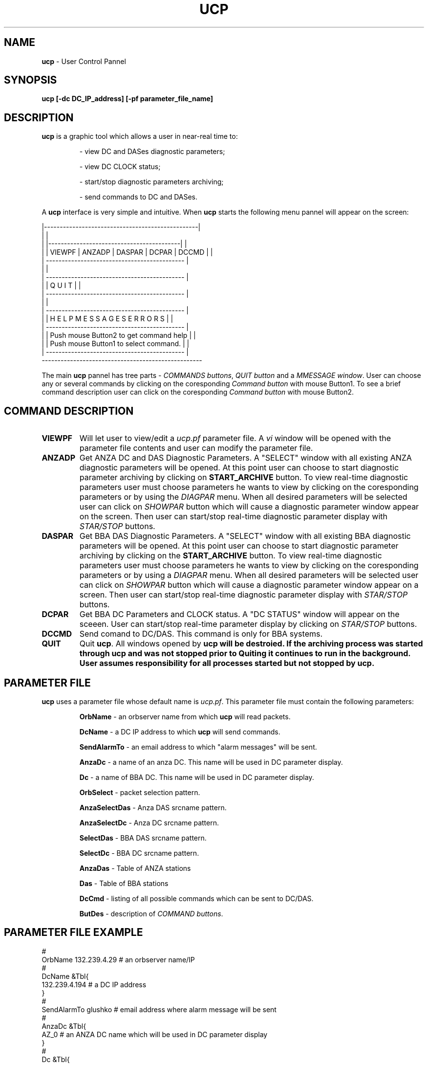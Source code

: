.TH UCP 1 $Date$
.SH NAME
\fBucp\fP \- User Control Pannel
.SH SYNOPSIS
.nf

\fBucp [-dc DC_IP_address] [-pf parameter_file_name]\fP 

.fi
.SH DESCRIPTION
\fBucp\fP is a graphic tool which allows a user in near-real time to:
.IP
- view DC and DASes diagnostic parameters; 
.IP
- view DC CLOCK status; 
.IP
- start/stop diagnostic parameters archiving;
.IP
- send commands to DC and DASes.
.LP
A \fBucp\fP interface is very simple and intuitive. When \fBucp\fP starts
the following menu pannel will appear on the screen:

.nf


        |-------------------------------------------------|
        |                                                 |
        |  |------------------------------------------|   |
        |  | VIEWPF | ANZADP | DASPAR | DCPAR | DCCMD |   |
        |  --------------------------------------------   |
        |                                                 |
        |  --------------------------------------------   |
        |  |            Q   U   I   T                 |   |
        |  --------------------------------------------   |
        |                                                 |
        |  --------------------------------------------   |
        |  | H E L P    M E S S A G E S   E R R O R S |   |
        |  --------------------------------------------   |
        |  | Push mouse Button2 to get command help   |   |
        |  | Push mouse Button1 to select command.    |   |
        |  --------------------------------------------   |
        ---------------------------------------------------


.fi

.LP
The main \fBucp\fP pannel has tree parts - \fICOMMANDS buttons\fR, \fIQUIT button\fR and 
a \fIMMESSAGE window\fR. User can choose any or several commands by clicking on the
coresponding \fICommand button\fR with mouse Button1. To see a brief command description 
user can click on the coresponding \fICommand button\fR with mouse Button2.
.SH COMMAND DESCRIPTION
.IP \fBVIEWPF\fP
Will let user to view/edit a \fIucp.pf\fR parameter file. A \fIvi\fR window
will be opened with the parameter file contents and user can modify the parameter file.
.IP \fBANZADP\fP
Get ANZA DC and DAS Diagnostic Parameters. 
A "SELECT" window with all existing ANZA 
diagnostic parameters will be opened. At this point user can choose to start diagnostic 
parameter archiving by clicking on \fBSTART_ARCHIVE\fP button.
To view real-time diagnostic parameters user must choose parameters he wants to view
by clicking on the coresponding parameters or by using the \fIDIAGPAR\fR menu. When all 
desired parameters will be selected user can click on \fISHOWPAR\fR button which 
will cause a diagnostic parameter window appear on the screen. Then user can start/stop
real-time diagnostic parameter display with \fISTAR/STOP\fR buttons. 
.IP \fBDASPAR\fP
Get BBA DAS Diagnostic Parameters.
A "SELECT" window with all existing BBA 
diagnostic parameters will be opened. At this point user can choose to start diagnostic 
parameter archiving by clicking on the \fBSTART_ARCHIVE\fP button.
To view real-time diagnostic parameters user must choose parameters he wants to view
by clicking on the coresponding parameters or by using a \fIDIAGPAR\fR menu. When all 
desired parameters will be selected user can click on \fISHOWPAR\fR button which 
will cause a diagnostic parameter window appear on a screen. Then user can start/stop
real-time diagnostic parameter display with  \fISTAR/STOP\fR buttons. 
.IP \fBDCPAR\fP
Get BBA DC Parameters and CLOCK status. A "DC STATUS" window will appear
on the sceeen. User can start/stop real-time parameter display by clicking on \fISTAR/STOP\fR buttons.
.IP \fBDCCMD\fP
Send comand to DC/DAS. This command is only for BBA systems.
.IP \fBQUIT\fP
Quit \fBucp\fP. All windows opened by \fBucp\fp will be destroied. If the archiving process
was started through \fBucp\fP and was not stopped prior to \fBQuit\fPing it continues
to run in the background. User assumes responsibility for all processes started but not
stopped by \fBucp\fp.
 
.SH PARAMETER FILE
\fBucp\fP uses a parameter file whose default name is \fIucp.pf\fR. This parameter
file must contain the following parameters:
.IP 
\fBOrbName\fP - an orbserver name from which \fBucp\fP will read packets.
.IP 
\fBDcName\fP - a DC IP address to which \fBucp\fP will send commands.
.IP 
\fBSendAlarmTo\fP - an email address to which "alarm messages" will be sent.
.IP 
\fBAnzaDc\fP - a name of an anza DC. This name will be used in DC parameter display.
.IP 
\fBDc\fP - a name of BBA DC. This name will be used in DC parameter display.
.IP 
\fBOrbSelect\fP - packet selection pattern. 
.IP 
\fBAnzaSelectDas\fP - Anza DAS srcname pattern.
.IP 
\fBAnzaSelectDc\fP - Anza DC srcname pattern.
.IP 
\fBSelectDas\fP - BBA DAS srcname pattern.
.IP 
\fBSelectDc\fP - BBA DC srcname pattern.
.IP 
\fBAnzaDas\fP - Table of ANZA stations
.IP 
\fBDas\fP - Table of BBA stations
.IP 
\fBDcCmd\fP - listing of all possible commands which can be sent to DC/DAS.
.IP 
\fBButDes\fP - description of \fICOMMAND buttons\fR.
.SH PARAMETER FILE EXAMPLE

.nf

   #
   OrbName 132.239.4.29            # an orbserver name/IP
   #
   DcName &Tbl{
   132.239.4.194                   # a DC IP address
   }
   #
   SendAlarmTo  glushko            # email address where alarm message will be sent
   #
   AnzaDc &Tbl{
   AZ_0                            # an ANZA DC name which will be used in DC parameter display 
   }
   #
   Dc &Tbl{
   AZ_194                          # a BBA DC name which will be used in DC parameter display 
   }
   OrbSelect .*[LS][PS]            # source names selection pattern for orbserver
   AnzaSelectDas .*/CALS           # ANZA DAS srsnames selection pattern
   AnzaSelectDc  .*/ASP            # ANZA DC srcnamames selection pattern
   SelectDas     .*/CBBLS          # BBA DAS srcnames name selection pattern
   SelectDc      .*/BSP            # BBA DC srcnames selection pattern
   #
   # ANZA stations
   #
   AnzaDas &Tbl{
   AZ_TRO 1          
   AZ_FRD 2             
   AZ_WMC 4            
   AZ_PFO 5               
   AZ_CRY 8  
   AZ_RDM 9            
   AZ_SND 10
   AZ_KNW 13 
   AZ_BZN 14
   AZ_LVA2 15 
   AZ_SOL 16 
   }
   #
   # BBA stations
   #
   Das &Tbl{
   AZ_MONP 1       
   AZ_SMTC 2
   AZ_YAQ 3
   }
   #
   # Listing of commands which can be sent to DC/DAS
   #
   DcCmd &Tbl{
   ST:Send_Status:0 
   AO:cquistion_ON:0
   AF:Acquistion_OFF:0            
   BF:Burn_Flash:0           
   DO:Display_On:0          
   DF:Dosplay_OFF:0         
   RC:Mass_Recenter:1        
   RS:DAS_Reset:1       
   ZS:Zero_DAS_Counters:1      
   ZD:Zero_DC_Counters:0     
   XO:Turn_On_ReTramsmit:0    
   XF:Turn_Off_ReTramsmit:0   
   TO:DAS_XMit_ON:1  
   TF:DAS_XMit_OFF:1 
   XX:Reset_DC:0
   } 
   #
   # COMMAND buttons help message
   #
   ButDes &Arr{
   VIEWPF  View/edit a ucp.pf parameter file. To select press mouse Button1.
   ANZADP  Get ANZA DC and DAS Diagnostic Parameters. To select press mouse Button1.
   DASPAR  Get BBA DAS Diagnostic Parameters. To select press mouse Button1.
   DCPAR   Get BBA DC Parameters and CLOCK status. To select press mouse Button1.
   DCCMD   Send comand to DC/DAS (only for BBA systems). To select press mouse Button1.
   }
 
.fi

.SH DIAGNOSTICS
.SH "SEE ALSO"
.SH "BUGS AND CAVEATS"
.SH AUTHOR
Marina Glushko
